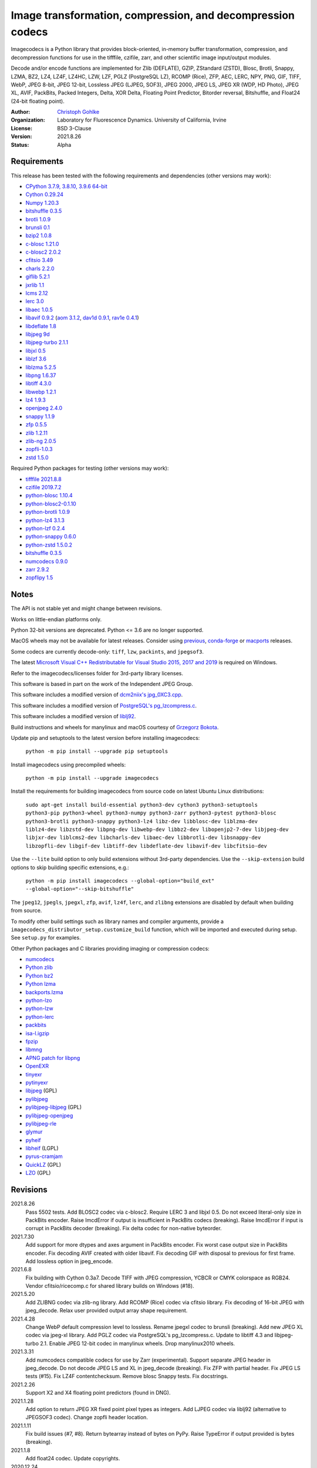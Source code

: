 Image transformation, compression, and decompression codecs
===========================================================

Imagecodecs is a Python library that provides block-oriented, in-memory buffer
transformation, compression, and decompression functions for use in the
tifffile, czifile, zarr, and other scientific image input/output modules.

Decode and/or encode functions are implemented for Zlib (DEFLATE), GZIP,
ZStandard (ZSTD), Blosc, Brotli, Snappy, LZMA, BZ2, LZ4, LZ4F, LZ4HC,
LZW, LZF, PGLZ (PostgreSQL LZ), RCOMP (Rice), ZFP, AEC, LERC, NPY,
PNG, GIF, TIFF, WebP, JPEG 8-bit, JPEG 12-bit, Lossless JPEG (LJPEG, SOF3),
JPEG 2000, JPEG LS, JPEG XR (WDP, HD Photo), JPEG XL, AVIF,
PackBits, Packed Integers, Delta, XOR Delta, Floating Point Predictor,
Bitorder reversal, Bitshuffle, and Float24 (24-bit floating point).

:Author:
  `Christoph Gohlke <https://www.lfd.uci.edu/~gohlke/>`_

:Organization:
  Laboratory for Fluorescence Dynamics. University of California, Irvine

:License: BSD 3-Clause

:Version: 2021.8.26

:Status: Alpha

Requirements
------------
This release has been tested with the following requirements and dependencies
(other versions may work):

* `CPython 3.7.9, 3.8.10, 3.9.6 64-bit <https://www.python.org>`_
* `Cython 0.29.24 <https://cython.org>`_
* `Numpy 1.20.3 <https://pypi.org/project/numpy>`_
* `bitshuffle 0.3.5 <https://github.com/kiyo-masui/bitshuffle>`_
* `brotli 1.0.9 <https://github.com/google/brotli>`_
* `brunsli 0.1 <https://github.com/google/brunsli>`_
* `bzip2 1.0.8 <https://gitlab.com/bzip2/bzip2>`_
* `c-blosc 1.21.0 <https://github.com/Blosc/c-blosc>`_
* `c-blosc2 2.0.2 <https://github.com/Blosc/c-blosc2>`_
* `cfitsio 3.49 <https://heasarc.gsfc.nasa.gov/fitsio/>`_
* `charls 2.2.0 <https://github.com/team-charls/charls>`_
* `giflib 5.2.1 <http://giflib.sourceforge.net/>`_
* `jxrlib 1.1 <https://packages.debian.org/source/sid/jxrlib>`_
* `lcms 2.12 <https://github.com/mm2/Little-CMS>`_
* `lerc 3.0 <https://github.com/Esri/lerc>`_
* `libaec 1.0.5 <https://gitlab.dkrz.de/k202009/libaec>`_
* `libavif 0.9.2 <https://github.com/AOMediaCodec/libavif>`_
  (`aom 3.1.2 <https://aomedia.googlesource.com/aom>`_,
  `dav1d 0.9.1 <https://github.com/videolan/dav1d>`_,
  `rav1e 0.4.1 <https://github.com/xiph/rav1e>`_)
* `libdeflate 1.8 <https://github.com/ebiggers/libdeflate>`_
* `libjpeg 9d <http://libjpeg.sourceforge.net/>`_
* `libjpeg-turbo 2.1.1 <https://github.com/libjpeg-turbo/libjpeg-turbo>`_
* `libjxl 0.5 <https://github.com/libjxl/libjxl>`_
* `liblzf 3.6 <http://oldhome.schmorp.de/marc/liblzf.html>`_
* `liblzma 5.2.5 <https://github.com/xz-mirror/xz>`_
* `libpng 1.6.37 <https://github.com/glennrp/libpng>`_
* `libtiff 4.3.0 <https://gitlab.com/libtiff/libtiff>`_
* `libwebp 1.2.1 <https://github.com/webmproject/libwebp>`_
* `lz4 1.9.3 <https://github.com/lz4/lz4>`_
* `openjpeg 2.4.0 <https://github.com/uclouvain/openjpeg>`_
* `snappy 1.1.9 <https://github.com/google/snappy>`_
* `zfp 0.5.5 <https://github.com/LLNL/zfp>`_
* `zlib 1.2.11 <https://github.com/madler/zlib>`_
* `zlib-ng 2.0.5 <https://github.com/zlib-ng/zlib-ng>`_
* `zopfli-1.0.3 <https://github.com/google/zopfli>`_
* `zstd 1.5.0 <https://github.com/facebook/zstd>`_

Required Python packages for testing (other versions may work):

* `tifffile 2021.8.8 <https://pypi.org/project/tifffile>`_
* `czifile 2019.7.2 <https://pypi.org/project/czifile>`_
* `python-blosc 1.10.4 <https://github.com/Blosc/python-blosc>`_
* `python-blosc2-0.1.10 <https://github.com/Blosc/python-blosc2>`_
* `python-brotli 1.0.9 <https://github.com/google/brotli/tree/master/python>`_
* `python-lz4 3.1.3 <https://github.com/python-lz4/python-lz4>`_
* `python-lzf 0.2.4 <https://github.com/teepark/python-lzf>`_
* `python-snappy 0.6.0 <https://github.com/andrix/python-snappy>`_
* `python-zstd 1.5.0.2 <https://github.com/sergey-dryabzhinsky/python-zstd>`_
* `bitshuffle 0.3.5 <https://github.com/kiyo-masui/bitshuffle>`_
* `numcodecs 0.9.0 <https://github.com/zarr-developers/numcodecs>`_
* `zarr 2.9.2 <https://github.com/zarr-developers/zarr-python>`_
* `zopflipy 1.5 <https://github.com/hattya/zopflipy>`_

Notes
-----
The API is not stable yet and might change between revisions.

Works on little-endian platforms only.

Python 32-bit versions are deprecated. Python <= 3.6 are no longer supported.

MacOS wheels may not be available for latest releases. Consider using
`previous <https://pypi.org/project/imagecodecs/#history>`_,
`conda-forge <https://github.com/conda-forge/imagecodecs-feedstock>`_ or
`macports <https://ports.macports.org/port/py-imagecodecs/summary>`_ releases.

Some codecs are currently decode-only: ``tiff``, ``lzw``, ``packints``, and
``jpegsof3``.

The latest `Microsoft Visual C++ Redistributable for Visual Studio 2015, 2017
and 2019 <https://support.microsoft.com/en-us/help/2977003/
the-latest-supported-visual-c-downloads>`_ is required on Windows.

Refer to the imagecodecs/licenses folder for 3rd-party library licenses.

This software is based in part on the work of the Independent JPEG Group.

This software includes a modified version of `dcm2niix's jpg_0XC3.cpp
<https://github.com/rordenlab/dcm2niix/blob/master/console/jpg_0XC3.cpp>`_.

This software includes a modified version of `PostgreSQL's pg_lzcompress.c
<https://github.com/postgres/postgres/blob/REL_13_STABLE/src/common/
pg_lzcompress.c>`_.

This software includes a modified version of `liblj92
<https://bitbucket.org/baldand/mlrawviewer/src/master/liblj92/>`_.

Build instructions and wheels for manylinux and macOS courtesy of
`Grzegorz Bokota <https://github.com/Czaki/imagecodecs_build>`_.

Update pip and setuptools to the latest version before installing imagecodecs:

    ``python -m pip install --upgrade pip setuptools``

Install imagecodecs using precompiled wheels:

    ``python -m pip install --upgrade imagecodecs``

Install the requirements for building imagecodecs from source code on
latest Ubuntu Linux distributions:

    ``sudo apt-get install build-essential python3-dev cython3
    python3-setuptools python3-pip python3-wheel python3-numpy python3-zarr
    python3-pytest python3-blosc python3-brotli python3-snappy python3-lz4
    libz-dev libblosc-dev liblzma-dev liblz4-dev libzstd-dev libpng-dev
    libwebp-dev libbz2-dev libopenjp2-7-dev libjpeg-dev libjxr-dev
    liblcms2-dev libcharls-dev libaec-dev libbrotli-dev libsnappy-dev
    libzopfli-dev libgif-dev libtiff-dev libdeflate-dev libavif-dev
    libcfitsio-dev``

Use the ``--lite`` build option to only build extensions without 3rd-party
dependencies. Use the ``--skip-extension`` build options to skip building
specific extensions, e.g.:

    ``python -m pip install imagecodecs --global-option="build_ext"
    --global-option="--skip-bitshuffle"``

The ``jpeg12``, ``jpegls``, ``jpegxl``, ``zfp``, ``avif``, ``lz4f``, ``lerc``,
and ``zlibng`` extensions are disabled by default when building from source.

To modify other build settings such as library names and compiler arguments,
provide a ``imagecodecs_distributor_setup.customize_build`` function, which
will be imported and executed during setup. See ``setup.py`` for examples.

Other Python packages and C libraries providing imaging or compression codecs:

* `numcodecs <https://github.com/zarr-developers/numcodecs>`_
* `Python zlib <https://docs.python.org/3/library/zlib.html>`_
* `Python bz2 <https://docs.python.org/3/library/bz2.html>`_
* `Python lzma <https://docs.python.org/3/library/lzma.html>`_
* `backports.lzma <https://github.com/peterjc/backports.lzma>`_
* `python-lzo <https://bitbucket.org/james_taylor/python-lzo-static>`_
* `python-lzw <https://github.com/joeatwork/python-lzw>`_
* `python-lerc <https://pypi.org/project/lerc/>`_
* `packbits <https://github.com/psd-tools/packbits>`_
* `isa-l.igzip <https://github.com/intel/isa-l>`_
* `fpzip <https://github.com/seung-lab/fpzip>`_
* `libmng <https://sourceforge.net/projects/libmng/>`_
* `APNG patch for libpng <https://sourceforge.net/projects/libpng-apng/>`_
* `OpenEXR <https://github.com/AcademySoftwareFoundation/openexr>`_
* `tinyexr <https://github.com/syoyo/tinyexr>`_
* `pytinyexr <https://github.com/syoyo/pytinyexr>`_
* `libjpeg <https://github.com/thorfdbg/libjpeg>`_ (GPL)
* `pylibjpeg <https://github.com/pydicom/pylibjpeg>`_
* `pylibjpeg-libjpeg <https://github.com/pydicom/pylibjpeg-libjpeg>`_ (GPL)
* `pylibjpeg-openjpeg <https://github.com/pydicom/pylibjpeg-openjpeg>`_
* `pylibjpeg-rle <https://github.com/pydicom/pylibjpeg-rle>`_
* `glymur <https://github.com/quintusdias/glymur>`_
* `pyheif <https://github.com/carsales/pyheif>`_
* `libheif <https://github.com/strukturag/libheif>`_ (LGPL)
* `pyrus-cramjam <https://github.com/milesgranger/pyrus-cramjam>`_
* `QuickLZ <http://www.quicklz.com/>`_ (GPL)
* `LZO <http://www.oberhumer.com/opensource/lzo/>`_ (GPL)

Revisions
---------
2021.8.26
    Pass 5502 tests.
    Add BLOSC2 codec via c-blosc2.
    Require LERC 3 and libjxl 0.5.
    Do not exceed literal-only size in PackBits encoder.
    Raise ImcdError if output is insufficient in PackBits codecs (breaking).
    Raise ImcdError if input is corrupt in PackBits decoder (breaking).
    Fix delta codec for non-native byteorder.
2021.7.30
    Add support for more dtypes and axes argument in PackBits encoder.
    Fix worst case output size in PackBits encoder.
    Fix decoding AVIF created with older libavif.
    Fix decoding GIF with disposal to previous for first frame.
    Add lossless option in jpeg_encode.
2021.6.8
    Fix building with Cython 0.3a7.
    Decode TIFF with JPEG compression, YCBCR or CMYK colorspace as RGB24.
    Vendor cfitsio/ricecomp.c for shared library builds on Windows (#18).
2021.5.20
    Add ZLIBNG codec via zlib-ng library.
    Add RCOMP (Rice) codec via cfitsio library.
    Fix decoding of 16-bit JPEG with jpeg_decode.
    Relax user provided output array shape requirement.
2021.4.28
    Change WebP default compression level to lossless.
    Rename jpegxl codec to brunsli (breaking).
    Add new JPEG XL codec via jpeg-xl library.
    Add PGLZ codec via PostgreSQL's pg_lzcompress.c.
    Update to libtiff 4.3 and libjpeg-turbo 2.1.
    Enable JPEG 12-bit codec in manylinux wheels.
    Drop manylinux2010 wheels.
2021.3.31
    Add numcodecs compatible codecs for use by Zarr (experimental).
    Support separate JPEG header in jpeg_decode.
    Do not decode JPEG LS and XL in jpeg_decode (breaking).
    Fix ZFP with partial header.
    Fix JPEG LS tests (#15).
    Fix LZ4F contentchecksum.
    Remove blosc Snappy tests.
    Fix docstrings.
2021.2.26
    Support X2 and X4 floating point predictors (found in DNG).
2021.1.28
    Add option to return JPEG XR fixed point pixel types as integers.
    Add LJPEG codec via liblj92 (alternative to JPEGSOF3 codec).
    Change zopfli header location.
2021.1.11
    Fix build issues (#7, #8).
    Return bytearray instead of bytes on PyPy.
    Raise TypeError if output provided is bytes (breaking).
2021.1.8
    Add float24 codec.
    Update copyrights.
2020.12.24
    Update dependencies and build scripts.
2020.12.22
    Add AVIF codec via libavif (WIP).
    Add DEFLATE/Zlib and GZIP codecs via libdeflate.
    Add LZ4F codec.
    Add high compression mode option to lz4_encode.
    Convert JPEG XR 16 and 32-bit fixed point pixel types to float32.
    Fix JPEG 2000 lossy encoding.
    Fix GIF disposal handling.
    Remove support for Python 3.6 (NEP 29).
2020.5.30
    Add LERC codec via ESRI's lerc library.
    Enable building JPEG extensions with libjpeg >= 8.
    Enable distributors to modify build settings.
2020.2.18
    Fix segfault when decoding corrupted LZW segments.
    Work around Cython raises AttributeError when using incompatible numpy.
    Raise ValueError if in-place decoding is not possible (except floatpred).
2020.1.31
    Add GIF codec via giflib.
    Add TIFF decoder via libtiff (WIP).
    Add codec_check functions (WIP).
    Fix formatting libjpeg error messages.
    Use xfail in tests.
    Load extensions on demand on Python >= 3.7.
    Add build options to skip building specific extensions.
    Split imagecodecs extension into individual extensions.
    Move shared code into shared extension.
    Rename imagecodecs_lite extension and imagecodecs C library to 'imcd'.
    Remove support for Python 2.7 and 3.5.
2019.12.31
    Fix decoding of indexed PNG with transparency.
    Last version to support Python 2.7 and 3.5.
2019.12.16
    Add Zopfli codec.
    Add Snappy codec.
    Rename j2k codec to jpeg2k.
    Rename jxr codec to jpegxr.
    Use Debian's jxrlib.
    Support pathlib and binary streams in imread and imwrite.
    Move external C declarations to pxd files.
    Move shared code to pxi file.
    Update copyright notices.
2019.12.10
    Add version functions.
    Add Brotli codec (WIP).
    Add optional JPEG XL codec via Brunsli repacker (WIP).
2019.12.3
    Sync with imagecodecs-lite.
2019.11.28
    Add AEC codec via libaec (WIP).
    Do not require scikit-image for testing.
    Require CharLS 2.1.
2019.11.18
    Add bitshuffle codec.
    Fix formatting of unknown error numbers.
    Fix test failures with official python-lzf.
2019.11.5
    Rebuild with updated dependencies.
2019.5.22
    Add optional YCbCr chroma subsampling to JPEG encoder.
    Add default reversible mode to ZFP encoder.
    Add imread and imwrite helper functions.
2019.4.20
    Fix setup requirements.
2019.2.22
    Move codecs without 3rd-party C library dependencies to imagecodecs_lite.
2019.2.20
    Rebuild with updated dependencies.
2019.1.20
    Add more pixel formats to JPEG XR codec.
    Add JPEG XR encoder.
2019.1.14
    Add optional ZFP codec via zfp library (WIP).
    Add numpy NPY and NPZ codecs.
    Fix some static codechecker errors.
2019.1.1
    ...

Refer to the CHANGES file for older revisions.

